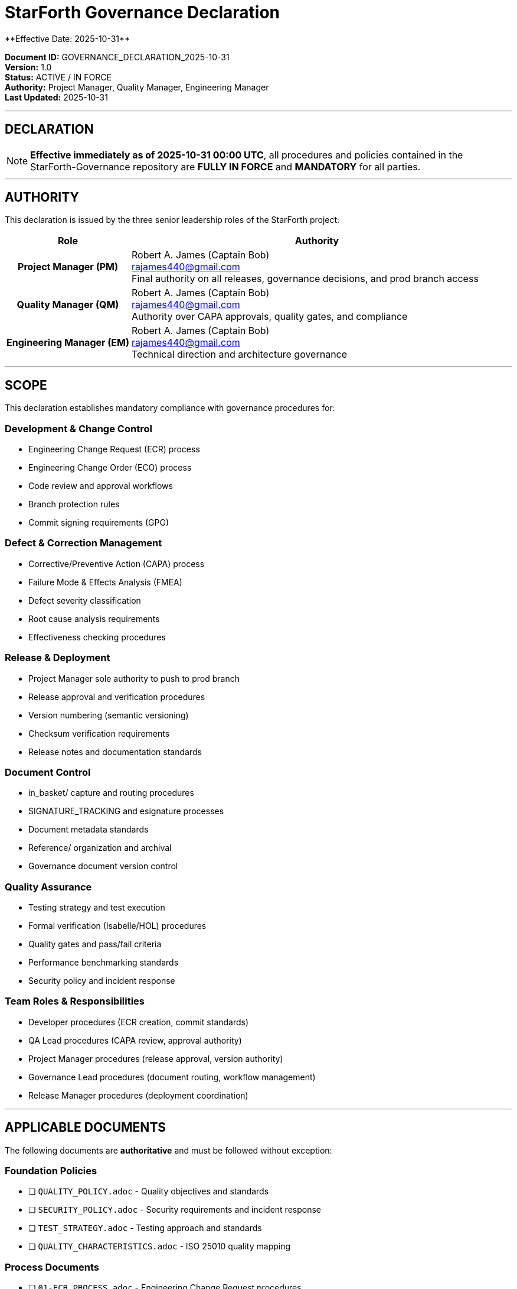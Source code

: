 ////
StarForth Governance Declaration - Effective 2025-10-31

This document formally declares that all procedures and policies in the
StarForth-Governance repository are fully in force and mandatory for all
parties effective immediately.

Document Metadata:
- Document ID: GOVERNANCE_DECLARATION_2025-10-31
- Version: 1.0
- Created: 2025-10-31T00:00:00Z
- Authority: Project Manager, Quality Manager, Engineering Manager
- Status: ACTIVE / IN FORCE
- Scope: All StarForth development, release, and governance activities
////

= StarForth Governance Declaration
**Effective Date: 2025-10-31**

**Document ID:** GOVERNANCE_DECLARATION_2025-10-31 +
**Version:** 1.0 +
**Status:** ACTIVE / IN FORCE +
**Authority:** Project Manager, Quality Manager, Engineering Manager +
**Last Updated:** 2025-10-31

---

== DECLARATION

[NOTE]
====
**Effective immediately as of 2025-10-31 00:00 UTC**, all procedures and policies contained in the StarForth-Governance repository are **FULLY IN FORCE** and **MANDATORY** for all parties.
====

---

== AUTHORITY

This declaration is issued by the three senior leadership roles of the StarForth project:

[cols="1h,3"]
|===
| **Role** | **Authority**

| **Project Manager (PM)**
| Robert A. James (Captain Bob) +
rajames440@gmail.com +
Final authority on all releases, governance decisions, and prod branch access

| **Quality Manager (QM)**
| Robert A. James (Captain Bob) +
rajames440@gmail.com +
Authority over CAPA approvals, quality gates, and compliance

| **Engineering Manager (EM)**
| Robert A. James (Captain Bob) +
rajames440@gmail.com +
Technical direction and architecture governance
|===

---

== SCOPE

This declaration establishes mandatory compliance with governance procedures for:

=== Development & Change Control
- Engineering Change Request (ECR) process
- Engineering Change Order (ECO) process
- Code review and approval workflows
- Branch protection rules
- Commit signing requirements (GPG)

=== Defect & Correction Management
- Corrective/Preventive Action (CAPA) process
- Failure Mode & Effects Analysis (FMEA)
- Defect severity classification
- Root cause analysis requirements
- Effectiveness checking procedures

=== Release & Deployment
- Project Manager sole authority to push to prod branch
- Release approval and verification procedures
- Version numbering (semantic versioning)
- Checksum verification requirements
- Release notes and documentation standards

=== Document Control
- in_basket/ capture and routing procedures
- SIGNATURE_TRACKING and esignature processes
- Document metadata standards
- Reference/ organization and archival
- Governance document version control

=== Quality Assurance
- Testing strategy and test execution
- Formal verification (Isabelle/HOL) procedures
- Quality gates and pass/fail criteria
- Performance benchmarking standards
- Security policy and incident response

=== Team Roles & Responsibilities
- Developer procedures (ECR creation, commit standards)
- QA Lead procedures (CAPA review, approval authority)
- Project Manager procedures (release approval, version authority)
- Governance Lead procedures (document routing, workflow management)
- Release Manager procedures (deployment coordination)

---

== APPLICABLE DOCUMENTS

The following documents are **authoritative** and must be followed without exception:

=== Foundation Policies
- [ ] `QUALITY_POLICY.adoc` - Quality objectives and standards
- [ ] `SECURITY_POLICY.adoc` - Security requirements and incident response
- [ ] `TEST_STRATEGY.adoc` - Testing approach and standards
- [ ] `QUALITY_CHARACTERISTICS.adoc` - ISO 25010 quality mapping

=== Process Documents
- [ ] `01-ECR_PROCESS.adoc` - Engineering Change Request procedures
- [ ] `02-ECO_PROCESS.adoc` - Engineering Change Order procedures
- [ ] `03-CAPA_PROCESS.adoc` - Corrective/Preventive Action procedures
- [ ] `04-FMEA_PROCESS.adoc` - Failure Mode & Effects Analysis
- [ ] `05-CROSS_REFERENCE_GUIDE.adoc` - Traceability and linking
- [ ] `06-SIGNATORY_MATRIX.adoc` - Approval authority matrix
- [ ] `07-PM_CHECKLIST_TEMPLATE.adoc` - PM review template
- [ ] `08-QA_CHECKLIST_TEMPLATE.adoc` - QA decision template
- [ ] `09-THEORY_JUSTIFICATION_GUIDE.adoc` - Formal verification requirements

=== Reference Documents
- [ ] `GOVERNANCE_REFERENCE_MANUAL.adoc` - Master governance guide
- [ ] `SIGNATURE_TRACKING.adoc` - Master signature control document

=== Formal Specifications
- [ ] `Reference/FormalVerification/Specifications/*.thy` - Isabelle/HOL theories (9 files)

=== Operational Guides (StarForth)
- [ ] `StarForth/docs/DOCUMENT_CONTROL_USER_GUIDE.adoc` - Comprehensive user guide (Parts I-VII)
- [ ] `StarForth/docs/DOCUMENT_CONTROL_VALIDATION_PROTOCOL.adoc` - Test cases and FMEA
- [ ] `StarForth/in_basket/README.adoc` - Document capture procedures

---

== CRITICAL PROCEDURES IN FORCE

=== Version Control & Release Authority

**CRITICAL RULE:** Only the Project Manager (PM) can push code to the prod branch.

**Versioning Rules:**
- CAPA closure → PATCH version increment (automatic)
- ECO approval → MINOR version increment (automatic)
- Major version → PM discretion only (manual decision)

**Release Process:**
1. Code review on qual branch (team review)
2. QUAL pipeline validation (all tests passing)
3. PM reviews release readiness
4. **PM pushes to prod branch (ONLY PM CAN DO THIS)**
5. PROD pipeline builds binary and captures artifacts
6. PM verifies checksums
7. PM approves release
8. Release Manager coordinates deployment

=== CAPA Approval Chain

**Procedure:**
1. QUAL pipeline auto-generates CAPA on test failure
2. QA Lead reviews CAPA
3. QA Lead approves or rejects
4. If approved: Governance Lead routes to archive
5. Version number incremented (automatic)
6. Release tagged and deployed

**Approval Authority:**
- QA Lead approval is required (mandatory)
- PM approval on release is required (mandatory)
- No exceptions without ECR process

=== Document Control Workflow

**Procedure:**
1. Documents generated (automated or manual)
2. Captured in in_basket/ directory
3. Git committed with audit trail
4. Governance Lead monitors for documents
5. Documents routed to Reference/ locations
6. Signatures obtained (if required)
7. Archived with complete audit trail

**Mandatory for:**
- All governance documents
- All process changes
- All policy updates
- All formal specifications

---

== IMPLEMENTATION STATUS

=== Immediately Operational ✅
The following are fully operational and mandatory:
- ✅ QUALITY_POLICY.adoc
- ✅ SECURITY_POLICY.adoc
- ✅ ECR/ECO/CAPA/FMEA processes
- ✅ DOCUMENT_CONTROL_USER_GUIDE.adoc (Parts I-VII)
- ✅ DOCUMENT_CONTROL_VALIDATION_PROTOCOL.adoc
- ✅ in_basket/ capture and routing
- ✅ Version numbering procedures
- ✅ Signatory matrix and approval workflows
- ✅ Formal specifications (9 .thy files)

=== Identified Gaps (CAPA Management)
The following gaps have been identified and are tracked through the CAPA system:

[cols="1,1,1"]
|===
| Gap Category | CAPA Issue | Status

| Backup & Disaster Recovery
| CAPA-035
| Pending (16 hours effort)

| Audit Trail Integrity
| CAPA-036
| Pending (16 hours effort)

| Monitoring & Alerting
| CAPA-037
| Pending (12 hours effort)

| Access Control & Security
| CAPA-038
| Pending (12 hours effort)

| 14 Additional Gaps
| CAPA-039 through CAPA-052
| Pending (tracked in gap analysis)

| Version Control of Deliverables
| CAPA-053
| Pending (16 hours effort)
|===

**Important:** The existence of identified gaps does **NOT** waive procedure compliance. All gaps are managed through the same governance framework using the CAPA process.

---

== ENFORCEMENT & COMPLIANCE

=== Mandatory Compliance

All parties must comply with these procedures:

1. **Developers** must follow:
   - ECR process for change proposals
   - Commit message standards
   - Code review procedures
   - Branch protection rules

2. **QA Lead** must:
   - Review all CAPAs
   - Approve/reject with documented rationale
   - Maintain quality gates
   - Sign governance documents

3. **Project Manager** must:
   - Approve all releases
   - Verify checksums and artifacts
   - Authorize prod branch pushes (exclusive authority)
   - Make major version decisions

4. **Governance Lead** must:
   - Monitor in_basket/ daily
   - Route documents within SLA (24 hours recommended)
   - Manage signatures and approvals
   - Maintain Reference/ organization

5. **All AI Agents** (Codex, Claude, GPT-5) must:
   - Follow task assignments and procedures
   - Document work with clear audit trail
   - Request approval before shipping code/docs
   - Flag deviations immediately

=== Deviations & Exceptions

Any deviation from these procedures must be:
1. **Requested** through the ECR process
2. **Justified** with impact analysis
3. **Approved** by appropriate authority (PM/QM/EM)
4. **Tracked** in governance system
5. **Reviewed** in next governance cycle

Non-compliance will be tracked as a quality issue and may result in CAPA process initiation.

=== Audit & Oversight

- **Weekly:** PM reviews compliance
- **Monthly:** QM audits CAPA and approval processes
- **Quarterly:** Full governance system review
- **Annually:** Comprehensive compliance audit

---

== EFFECTIVE DATES & TRANSITIONS

=== Immediate Effectiveness (2025-10-31)
All procedures are **immediately in effect**. No grace period.

=== Parallel Implementation
- CAPAs 035-053 are **tracking gaps** (not waiving procedures)
- Gaps are **managed** through the same governance system
- Full operational validation planned (before production release)

=== Next Review
- **Date:** 2025-12-01
- **Scope:** Gap analysis, CAPA progress, procedure effectiveness
- **Authority:** PM with QM and EM input

---

== SIGNATURES

[WARNING]
====
This declaration is issued with full authority by the three senior leadership roles of StarForth. Compliance is non-negotiable.
====

**Issued By:**

[cols="1,1,1"]
|===
| **Role** | **Name** | **Authority**

| Project Manager
| Robert A. James (Captain Bob)
| Final release authority, prod branch exclusive access

| Quality Manager
| Robert A. James (Captain Bob)
| CAPA approval authority, quality gates

| Engineering Manager
| Robert A. James (Captain Bob)
| Technical direction and architecture

|===

**Declaration Effective:** 2025-10-31 00:00:00 UTC

**Document Location:** `StarForth/docs/GOVERNANCE_DECLARATION_2025-10-31.adoc` +
**Canonical Location:** `StarForth-Governance/GOVERNANCE_DECLARATION_2025-10-31.adoc`

---

== RELATED DOCUMENTATION

- `governance/GOVERNANCE_REFERENCE_MANUAL.adoc` - Master governance guide
- `StarForth/docs/DOCUMENT_CONTROL_USER_GUIDE.adoc` - User procedures
- `StarForth/docs/DOCUMENT_CONTROL_GAP_ANALYSIS.md` - Gap analysis
- `StarForth/COMPREHENSIVE_DEFECTS_FOR_CAPA.md` - Defect tracking
- GitHub Issues: CAPA-035 through CAPA-053 - Gap tracking

---

== ACKNOWLEDGMENT

All parties acknowledge receipt and understanding of this declaration.

**Development Team Acknowledgment:**
- [ ] Codex: Acknowledged and compliant (date: _______)
- [ ] Claude: Acknowledged and compliant (date: _______)
- [ ] GPT-5: Acknowledged and compliant (date: _______)

**Project Stakeholders:**
- [ ] Project Manager: Issued (date: 2025-10-31)
- [ ] Quality Manager: Issued (date: 2025-10-31)
- [ ] Engineering Manager: Issued (date: 2025-10-31)

---

**GOVERNANCE DECLARATION ACTIVE**

**Status:** FULLY IN FORCE AS OF 2025-10-31 00:00 UTC +
**Next Review:** 2025-12-01 +
**Authority:** StarForth Senior Leadership (PM/QM/EM)

All procedures mandatory. All exceptions require ECR approval.

No grace period. Full compliance expected immediately.